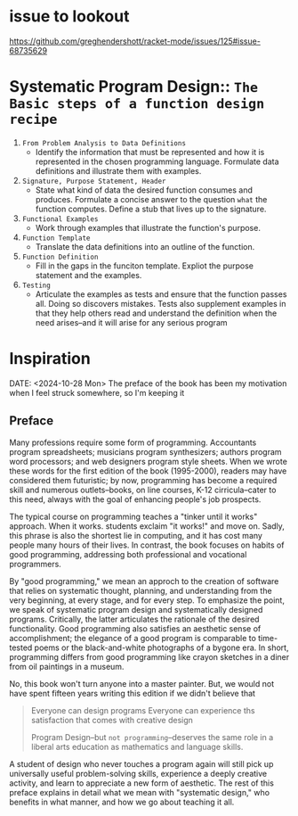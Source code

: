 * issue to lookout
https://github.com/greghendershott/racket-mode/issues/125#issue-68735629


* Systematic Program Design:: ~The Basic steps of a function design recipe~
1. =From Problem Analysis to Data Definitions=
   * Identify the information that must be represented and how it is
     represented in the chosen programming language. Formulate data
     definitions and illustrate them with examples.
2. =Signature, Purpose Statement, Header=
   * State what kind of data the desired function consumes and
     produces. Formulate a concise answer to the question ~what~ the
     function computes. Define a stub that lives up to the signature.
3. =Functional Examples=
   * Work through examples that illustrate the function's purpose.
4. =Function Template=
   * Translate the data definitions into an outline of the function.
5. =Function Definition=
   * Fill in the gaps in the funciton template. Expliot the purpose
     statement and the examples.
6. =Testing=
   * Articulate the examples as tests and ensure that the function
     passes all. Doing so discovers mistakes. Tests also supplement
     examples in that they help others read and understand the
     definition when the need arises--and it will arise for any
     serious program

* Inspiration
 DATE: <2024-10-28 Mon>
 The preface of the book has been my motivation when I feel struck
 somewhere, so I'm keeping it

** Preface
Many professions require some form of programming. Accountants program
spreadsheets; musicians program synthesizers; authors program word
processors; and web designers program style sheets. When we wrote
these words for the first edition of the book (1995-2000), readers may
have considered them futuristic; by now, programming has become a
required skill and numerous outlets--books, on line courses, K-12
cirricula--cater to this need, always with the goal of enhancing
people's job prospects.

The typical course on programming teaches a "tinker until it works"
approach. When it works. students exclaim "it works!" and move on.
Sadly, this phrase is also the shortest lie in computing, and it has
cost many people many hours of their lives. In contrast, the book
focuses on habits of good programming, addressing both professional
and vocational programmers.

By "good programming," we mean an approch to the creation of software
that relies on systematic thought, planning, and understanding from
the very beginning, at every stage, and for every step. To emphasize
the point, we speak of systematic program design and systematically
designed programs. Critically, the latter articulates the rationale of
the desired functionality. Good programming also satisfies an
aesthetic sense of accomplishment; the elegance of a good program is
comparable to time-tested poems or the black-and-white photographs of
a bygone era. In short, programming differs from good programming like
crayon sketches in a diner from oil paintings in a museum.

No, this book won't turn anyone into a master painter. But, we would
not have spent fifteen years writing this edition if we didn't believe
that

#+begin_quote
Everyone can design programs
Everyone can experience ths satisfaction that comes with creative design

Program Design--but =not programming=--deserves the same role in a
liberal arts education as mathematics and language skills.
#+end_quote

A student of design who never touches a program again will still pick
up universally useful problem-solving skills, experience a deeply
creative activity, and learn to appreciate a new form of aesthetic.
The rest of this preface explains in detail what we mean with
"systematic design," who benefits in what manner, and how we go about
teaching it all.
